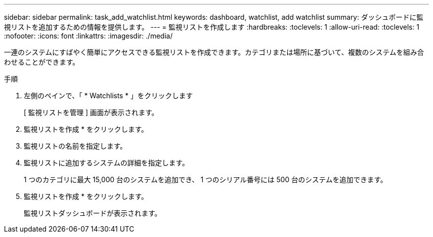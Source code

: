---
sidebar: sidebar 
permalink: task_add_watchlist.html 
keywords: dashboard, watchlist, add watchlist 
summary: ダッシュボードに監視リストを追加するための情報を提供します。 
---
= 監視リストを作成します
:hardbreaks:
:toclevels: 1
:allow-uri-read: 
:toclevels: 1
:nofooter: 
:icons: font
:linkattrs: 
:imagesdir: ./media/


[role="lead"]
一連のシステムにすばやく簡単にアクセスできる監視リストを作成できます。カテゴリまたは場所に基づいて、複数のシステムを組み合わせることができます。

.手順
. 左側のペインで、「 * Watchlists * 」をクリックします
+
[ 監視リストを管理 ] 画面が表示されます。

. 監視リストを作成 * をクリックします。
. 監視リストの名前を指定します。
. 監視リストに追加するシステムの詳細を指定します。
+
1 つのカテゴリに最大 15,000 台のシステムを追加でき、 1 つのシリアル番号には 500 台のシステムを追加できます。

. 監視リストを作成 * をクリックします。
+
監視リストダッシュボードが表示されます。


